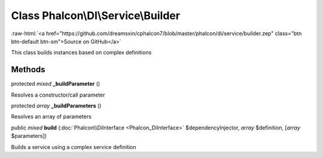 Class **Phalcon\\DI\\Service\\Builder**
=======================================

.. role:: raw-html(raw)
   :format: html

:raw-html:`<a href="https://github.com/dreamsxin/cphalcon7/blob/master/phalcon/di/service/builder.zep" class="btn btn-default btn-sm">Source on GitHub</a>`

This class builds instances based on complex definitions


Methods
-------

protected *mixed*  **_buildParameter** ()

Resolves a constructor/call parameter



protected *array*  **_buildParameters** ()

Resolves an array of parameters



public *mixed*  **build** (:doc:`Phalcon\\DiInterface <Phalcon_DiInterface>` $dependencyInjector, *array* $definition, [*array* $parameters])

Builds a service using a complex service definition



